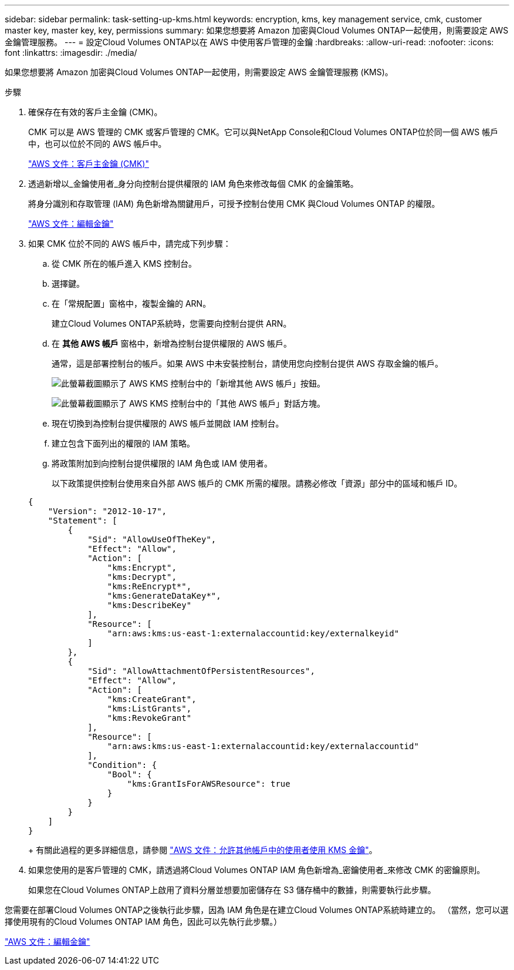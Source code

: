 ---
sidebar: sidebar 
permalink: task-setting-up-kms.html 
keywords: encryption, kms, key management service, cmk, customer master key, master key, key, permissions 
summary: 如果您想要將 Amazon 加密與Cloud Volumes ONTAP一起使用，則需要設定 AWS 金鑰管理服務。 
---
= 設定Cloud Volumes ONTAP以在 AWS 中使用客戶管理的金鑰
:hardbreaks:
:allow-uri-read: 
:nofooter: 
:icons: font
:linkattrs: 
:imagesdir: ./media/


[role="lead"]
如果您想要將 Amazon 加密與Cloud Volumes ONTAP一起使用，則需要設定 AWS 金鑰管理服務 (KMS)。

.步驟
. 確保存在有效的客戶主金鑰 (CMK)。
+
CMK 可以是 AWS 管理的 CMK 或客戶管理的 CMK。它可以與NetApp Console和Cloud Volumes ONTAP位於同一個 AWS 帳戶中，也可以位於不同的 AWS 帳戶中。

+
https://docs.aws.amazon.com/kms/latest/developerguide/concepts.html#master_keys["AWS 文件：客戶主金鑰 (CMK)"^]

. 透過新增以_金鑰使用者_身分向控制台提供權限的 IAM 角色來修改每個 CMK 的金鑰策略。
+
將身分識別和存取管理 (IAM) 角色新增為關鍵用戶，可授予控制台使用 CMK 與Cloud Volumes ONTAP 的權限。

+
https://docs.aws.amazon.com/kms/latest/developerguide/editing-keys.html["AWS 文件：編輯金鑰"^]

. 如果 CMK 位於不同的 AWS 帳戶中，請完成下列步驟：
+
.. 從 CMK 所在的帳戶進入 KMS 控制台。
.. 選擇鍵。
.. 在「常規配置」窗格中，複製金鑰的 ARN。
+
建立Cloud Volumes ONTAP系統時，您需要向控制台提供 ARN。

.. 在 *其他 AWS 帳戶* 窗格中，新增為控制台提供權限的 AWS 帳戶。
+
通常，這是部署控制台的帳戶。如果 AWS 中未安裝控制台，請使用您向控制台提供 AWS 存取金鑰的帳戶。

+
image:screenshot_cmk_add_accounts.gif["此螢幕截圖顯示了 AWS KMS 控制台中的「新增其他 AWS 帳戶」按鈕。"]

+
image:screenshot_cmk_add_accounts_dialog.gif["此螢幕截圖顯示了 AWS KMS 控制台中的「其他 AWS 帳戶」對話方塊。"]

.. 現在切換到為控制台提供權限的 AWS 帳戶並開啟 IAM 控制台。
.. 建立包含下面列出的權限的 IAM 策略。
.. 將政策附加到向控制台提供權限的 IAM 角色或 IAM 使用者。
+
以下政策提供控制台使用來自外部 AWS 帳戶的 CMK 所需的權限。請務必修改「資源」部分中的區域和帳戶 ID。

+
[source, json]
----
{
    "Version": "2012-10-17",
    "Statement": [
        {
            "Sid": "AllowUseOfTheKey",
            "Effect": "Allow",
            "Action": [
                "kms:Encrypt",
                "kms:Decrypt",
                "kms:ReEncrypt*",
                "kms:GenerateDataKey*",
                "kms:DescribeKey"
            ],
            "Resource": [
                "arn:aws:kms:us-east-1:externalaccountid:key/externalkeyid"
            ]
        },
        {
            "Sid": "AllowAttachmentOfPersistentResources",
            "Effect": "Allow",
            "Action": [
                "kms:CreateGrant",
                "kms:ListGrants",
                "kms:RevokeGrant"
            ],
            "Resource": [
                "arn:aws:kms:us-east-1:externalaccountid:key/externalaccountid"
            ],
            "Condition": {
                "Bool": {
                    "kms:GrantIsForAWSResource": true
                }
            }
        }
    ]
}
----
+
有關此過程的更多詳細信息，請參閱 https://docs.aws.amazon.com/kms/latest/developerguide/key-policy-modifying-external-accounts.html["AWS 文件：允許其他帳戶中的使用者使用 KMS 金鑰"^]。



. 如果您使用的是客戶管理的 CMK，請透過將Cloud Volumes ONTAP IAM 角色新增為_密鑰使用者_來修改 CMK 的密鑰原則。
+
如果您在Cloud Volumes ONTAP上啟用了資料分層並想要加密儲存在 S3 儲存桶中的數據，則需要執行此步驟。



您需要在部署Cloud Volumes ONTAP之後執行此步驟，因為 IAM 角色是在建立Cloud Volumes ONTAP系統時建立的。  （當然，您可以選擇使用現有的Cloud Volumes ONTAP IAM 角色，因此可以先執行此步驟。）

https://docs.aws.amazon.com/kms/latest/developerguide/editing-keys.html["AWS 文件：編輯金鑰"^]
